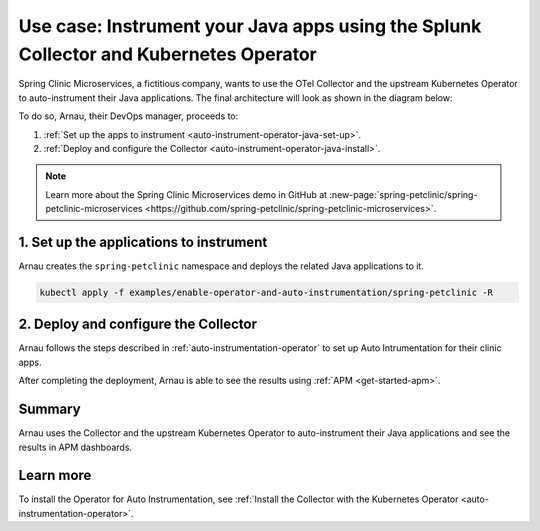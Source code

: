 .. _auto-instrumentation-java-operator:

*************************************************************************************************************
Use case: Instrument your Java apps using the Splunk Collector and Kubernetes Operator  
*************************************************************************************************************

.. meta::
   :description: Learn how to deploy the upstream Kubernetes Operator and Java automatic instrumentation for Splunk Observability Cloud.

Spring Clinic Microservices, a fictitious company, wants to use the OTel Collector and the upstream Kubernetes Operator to auto-instrument their Java applications. The final architecture will look as shown in the diagram below:

.. image:: /_images/collector/auto-instrumentation-op-java-architecture.png
   :width: 90%
   :alt: Java app auto instrumentation architecture diagram.

To do so, Arnau, their DevOps manager, proceeds to:

#. :ref:`Set up the apps to instrument <auto-instrument-operator-java-set-up>`.
#. :ref:`Deploy and configure the Collector <auto-instrument-operator-java-install>`.

.. note:: Learn more about the Spring Clinic Microservices demo in GitHub at :new-page:`spring-petclinic/spring-petclinic-microservices <https://github.com/spring-petclinic/spring-petclinic-microservices>`.

.. _auto-instrument-operator-java-set-up:

1. Set up the applications to instrument
======================================================================

Arnau creates the ``spring-petclinic`` namespace and deploys the related Java applications to it. 

.. code-block:: yaml
   
   kubectl apply -f examples/enable-operator-and-auto-instrumentation/spring-petclinic -R

.. _auto-instrument-operator-java-install:

2. Deploy and configure the Collector
======================================================================

Arnau follows the steps described in :ref:`auto-instrumentation-operator` to set up Auto Intrumentation for their clinic apps.

After completing the deployment, Arnau is able to see the results using :ref:`APM <get-started-apm>`.

.. image:: /_images/collector/auto-instrumentation-op-java-1-light.png
   :width: 100%
   :alt: Java app auto instrumented.

Summary
======================================================================

Arnau uses the Collector and the upstream Kubernetes Operator to auto-instrument their Java applications and see the results in APM dashboards. 

Learn more
======================================================================

To install the Operator for Auto Instrumentation, see :ref:`Install the Collector with the Kubernetes Operator <auto-instrumentation-operator>`.